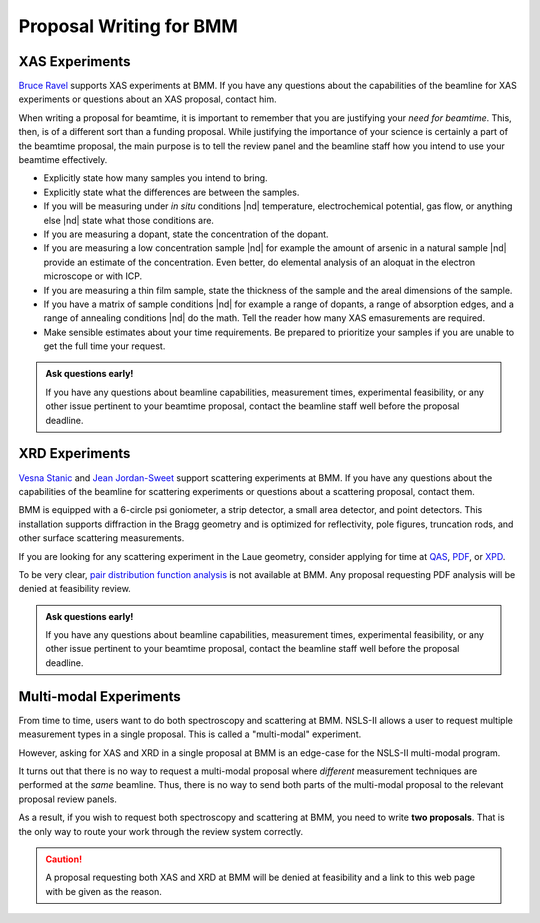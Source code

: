 ..
   This document was developed primarily by a NIST employee. Pursuant
   to title 17 United States Code Section 105, works of NIST employees
   are not subject to copyright protection in the United States. Thus
   this repository may not be licensed under the same terms as Bluesky
   itself.

   See the LICENSE file for details.

.. _proposal:

Proposal Writing for BMM
========================

XAS Experiments
---------------

`Bruce Ravel <mailto:bravel@bnl.gov>`__ supports XAS experiments at
BMM.  If you have any questions about the capabilities of the beamline
for XAS experiments or questions about an XAS proposal, contact him.

When writing a proposal for beamtime, it is important to remember that
you are justifying your *need for beamtime*.  This, then, is of a
different sort than a funding proposal.  While justifying the
importance of your science is certainly a part of the beamtime
proposal, the main purpose is to tell the review panel and the
beamline staff how you intend to use your beamtime effectively.

+ Explicitly state how many samples you intend to bring.
+ Explicitly state what the differences are between the samples.
+ If you will be measuring under *in situ* conditions |nd|
  temperature, electrochemical potential, gas flow, or anything else
  |nd| state what those conditions are.
+ If you are measuring a dopant, state the concentration of the dopant.
+ If you are measuring a low concentration sample |nd| for example the
  amount of arsenic in a natural sample |nd| provide an estimate of
  the concentration.  Even better, do elemental analysis of an aloquat
  in the electron microscope or with ICP.
+ If you are measuring a thin film sample, state the thickness of the
  sample and the areal dimensions of the sample.
+ If you have a matrix of sample conditions |nd| for example a range
  of dopants, a range of absorption edges, and a range of annealing
  conditions |nd| do the math.  Tell the reader how many XAS
  emasurements are required.
+ Make sensible estimates about your time requirements.  Be prepared
  to prioritize your samples if you are unable to get the full time
  your request.

.. admonition:: Ask questions early!
   :class: note

   If you have any questions about beamline capabilities, measurement
   times, experimental feasibility, or any other issue pertinent to
   your beamtime proposal, contact the beamline staff well before the
   proposal deadline.

XRD Experiments
---------------

`Vesna Stanic <mailto:vstanic@bnl.gov>`__ and `Jean Jordan-Sweet
<jlj@bnl.gov>`__ support scattering experiments at BMM.  If you have
any questions about the capabilities of the beamline for scattering
experiments or questions about a scattering proposal, contact them.

BMM is equipped with a 6-circle psi goniometer, a strip detector, a
small area detector, and point detectors.  This installation supports
diffraction in the Bragg geometry and is optimized for reflectivity,
pole figures, truncation rods, and other surface scattering
measurements. 

If you are looking for any
scattering experiment in the Laue geometry, consider applying for time
at `QAS <https://www.bnl.gov/nsls2/beamlines/beamline.php?r=7-BM>`__,
`PDF <https://www.bnl.gov/nsls2/beamlines/beamline.php?r=28-ID-1>`__,
or `XPD
<https://www.bnl.gov/nsls2/beamlines/beamline.php?r=28-ID-2>`__.

To be very clear, `pair distribution function analysis
<https://doi.org/10.1098/rsta.2018.0413>`__ is not available at BMM.
Any proposal requesting PDF analysis will be denied at feasibility
review.

.. admonition:: Ask questions early!
   :class: note

   If you have any questions about beamline capabilities, measurement
   times, experimental feasibility, or any other issue pertinent to
   your beamtime proposal, contact the beamline staff well before the
   proposal deadline.


Multi-modal Experiments
-----------------------

From time to time, users want to do both spectroscopy and scattering
at BMM.  NSLS-II allows a user to request multiple measurement types
in a single proposal.  This is called a "multi-modal" experiment.

However, asking for XAS and XRD in a single proposal at BMM is an
edge-case for the NSLS-II multi-modal program.

It turns out that there is no way to request a multi-modal proposal
where *different* measurement techniques are performed at the *same*
beamline.  Thus, there is no way to send both parts of the multi-modal
proposal to the relevant proposal review panels.

As a result, if you wish to request both spectroscopy and scattering
at BMM, you need to write **two proposals**.  That is the only way to
route your work through the review system correctly.

.. caution::

   A proposal requesting both XAS and XRD at BMM will be denied at
   feasibility and a link to this web page with be given as the
   reason.
